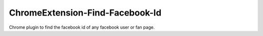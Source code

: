 ChromeExtension-Find-Facebook-Id
================================
Chrome plugin to find the facebook id of any facebook user or fan page.
